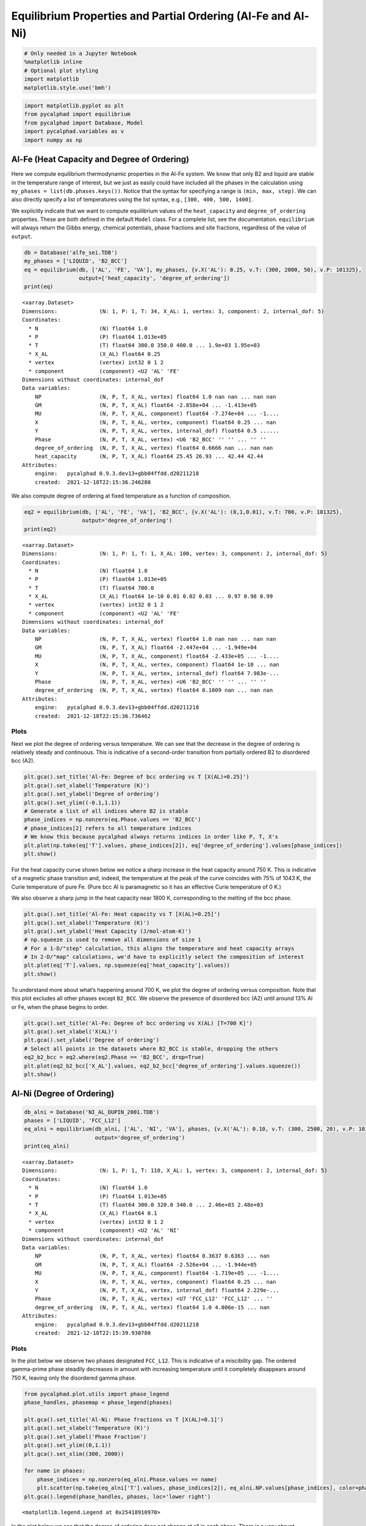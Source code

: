 Equilibrium Properties and Partial Ordering (Al-Fe and Al-Ni)
=============================================================

.. code:: ipython3

    # Only needed in a Jupyter Notebook
    %matplotlib inline
    # Optional plot styling
    import matplotlib
    matplotlib.style.use('bmh')

.. code:: ipython3

    import matplotlib.pyplot as plt
    from pycalphad import equilibrium
    from pycalphad import Database, Model
    import pycalphad.variables as v
    import numpy as np

Al-Fe (Heat Capacity and Degree of Ordering)
--------------------------------------------

Here we compute equilibrium thermodynamic properties in the Al-Fe
system. We know that only B2 and liquid are stable in the temperature
range of interest, but we just as easily could have included all the
phases in the calculation using ``my_phases = list(db.phases.keys())``.
Notice that the syntax for specifying a range is ``(min, max, step)``.
We can also directly specify a list of temperatures using the list
syntax, e.g., ``[300, 400, 500, 1400]``.

We explicitly indicate that we want to compute equilibrium values of the
``heat_capacity`` and ``degree_of_ordering`` properties. These are both
defined in the default ``Model`` class. For a complete list, see the
documentation. ``equilibrium`` will always return the Gibbs energy,
chemical potentials, phase fractions and site fractions, regardless of
the value of ``output``.

.. code:: ipython3

    db = Database('alfe_sei.TDB')
    my_phases = ['LIQUID', 'B2_BCC']
    eq = equilibrium(db, ['AL', 'FE', 'VA'], my_phases, {v.X('AL'): 0.25, v.T: (300, 2000, 50), v.P: 101325},
                     output=['heat_capacity', 'degree_of_ordering'])
    print(eq)


.. parsed-literal::

    <xarray.Dataset>
    Dimensions:             (N: 1, P: 1, T: 34, X_AL: 1, vertex: 3, component: 2, internal_dof: 5)
    Coordinates:
      * N                   (N) float64 1.0
      * P                   (P) float64 1.013e+05
      * T                   (T) float64 300.0 350.0 400.0 ... 1.9e+03 1.95e+03
      * X_AL                (X_AL) float64 0.25
      * vertex              (vertex) int32 0 1 2
      * component           (component) <U2 'AL' 'FE'
    Dimensions without coordinates: internal_dof
    Data variables:
        NP                  (N, P, T, X_AL, vertex) float64 1.0 nan nan ... nan nan
        GM                  (N, P, T, X_AL) float64 -2.858e+04 ... -1.413e+05
        MU                  (N, P, T, X_AL, component) float64 -7.274e+04 ... -1....
        X                   (N, P, T, X_AL, vertex, component) float64 0.25 ... nan
        Y                   (N, P, T, X_AL, vertex, internal_dof) float64 0.5 ......
        Phase               (N, P, T, X_AL, vertex) <U6 'B2_BCC' '' '' ... '' ''
        degree_of_ordering  (N, P, T, X_AL, vertex) float64 0.6666 nan ... nan nan
        heat_capacity       (N, P, T, X_AL) float64 25.45 26.93 ... 42.44 42.44
    Attributes:
        engine:   pycalphad 0.9.3.dev13+gbb04ffdd.d20211218
        created:  2021-12-18T22:15:36.246280
    

We also compute degree of ordering at fixed temperature as a function of
composition.

.. code:: ipython3

    eq2 = equilibrium(db, ['AL', 'FE', 'VA'], 'B2_BCC', {v.X('AL'): (0,1,0.01), v.T: 700, v.P: 101325},
                      output='degree_of_ordering')
    print(eq2)


.. parsed-literal::

    <xarray.Dataset>
    Dimensions:             (N: 1, P: 1, T: 1, X_AL: 100, vertex: 3, component: 2, internal_dof: 5)
    Coordinates:
      * N                   (N) float64 1.0
      * P                   (P) float64 1.013e+05
      * T                   (T) float64 700.0
      * X_AL                (X_AL) float64 1e-10 0.01 0.02 0.03 ... 0.97 0.98 0.99
      * vertex              (vertex) int32 0 1 2
      * component           (component) <U2 'AL' 'FE'
    Dimensions without coordinates: internal_dof
    Data variables:
        NP                  (N, P, T, X_AL, vertex) float64 1.0 nan nan ... nan nan
        GM                  (N, P, T, X_AL) float64 -2.447e+04 ... -1.949e+04
        MU                  (N, P, T, X_AL, component) float64 -2.433e+05 ... -1....
        X                   (N, P, T, X_AL, vertex, component) float64 1e-10 ... nan
        Y                   (N, P, T, X_AL, vertex, internal_dof) float64 7.983e-...
        Phase               (N, P, T, X_AL, vertex) <U6 'B2_BCC' '' '' ... '' ''
        degree_of_ordering  (N, P, T, X_AL, vertex) float64 0.1009 nan ... nan nan
    Attributes:
        engine:   pycalphad 0.9.3.dev13+gbb04ffdd.d20211218
        created:  2021-12-18T22:15:36.736462
    

Plots
~~~~~

Next we plot the degree of ordering versus temperature. We can see that
the decrease in the degree of ordering is relatively steady and
continuous. This is indicative of a second-order transition from
partially ordered B2 to disordered bcc (A2).

.. code:: ipython3

    plt.gca().set_title('Al-Fe: Degree of bcc ordering vs T [X(AL)=0.25]')
    plt.gca().set_xlabel('Temperature (K)')
    plt.gca().set_ylabel('Degree of ordering')
    plt.gca().set_ylim((-0.1,1.1))
    # Generate a list of all indices where B2 is stable
    phase_indices = np.nonzero(eq.Phase.values == 'B2_BCC')
    # phase_indices[2] refers to all temperature indices
    # We know this because pycalphad always returns indices in order like P, T, X's
    plt.plot(np.take(eq['T'].values, phase_indices[2]), eq['degree_of_ordering'].values[phase_indices])
    plt.show()



.. image:: EquilibriumWithOrdering_files%5CEquilibriumWithOrdering_8_0.png


For the heat capacity curve shown below we notice a sharp increase in
the heat capacity around 750 K. This is indicative of a magnetic phase
transition and, indeed, the temperature at the peak of the curve
coincides with 75% of 1043 K, the Curie temperature of pure Fe. (Pure
bcc Al is paramagnetic so it has an effective Curie temperature of 0 K.)

We also observe a sharp jump in the heat capacity near 1800 K,
corresponding to the melting of the bcc phase.

.. code:: ipython3

    plt.gca().set_title('Al-Fe: Heat capacity vs T [X(AL)=0.25]')
    plt.gca().set_xlabel('Temperature (K)')
    plt.gca().set_ylabel('Heat Capacity (J/mol-atom-K)')
    # np.squeeze is used to remove all dimensions of size 1
    # For a 1-D/"step" calculation, this aligns the temperature and heat capacity arrays
    # In 2-D/"map" calculations, we'd have to explicitly select the composition of interest
    plt.plot(eq['T'].values, np.squeeze(eq['heat_capacity'].values))
    plt.show()



.. image:: EquilibriumWithOrdering_files%5CEquilibriumWithOrdering_10_0.png


To understand more about what’s happening around 700 K, we plot the
degree of ordering versus composition. Note that this plot excludes all
other phases except ``B2_BCC``. We observe the presence of disordered
bcc (A2) until around 13% Al or Fe, when the phase begins to order.

.. code:: ipython3

    plt.gca().set_title('Al-Fe: Degree of bcc ordering vs X(AL) [T=700 K]')
    plt.gca().set_xlabel('X(AL)')
    plt.gca().set_ylabel('Degree of ordering')
    # Select all points in the datasets where B2_BCC is stable, dropping the others
    eq2_b2_bcc = eq2.where(eq2.Phase == 'B2_BCC', drop=True)
    plt.plot(eq2_b2_bcc['X_AL'].values, eq2_b2_bcc['degree_of_ordering'].values.squeeze())
    plt.show()



.. image:: EquilibriumWithOrdering_files%5CEquilibriumWithOrdering_12_0.png


Al-Ni (Degree of Ordering)
--------------------------

.. code:: ipython3

    db_alni = Database('NI_AL_DUPIN_2001.TDB')
    phases = ['LIQUID', 'FCC_L12']
    eq_alni = equilibrium(db_alni, ['AL', 'NI', 'VA'], phases, {v.X('AL'): 0.10, v.T: (300, 2500, 20), v.P: 101325},
                          output='degree_of_ordering')
    print(eq_alni)


.. parsed-literal::

    <xarray.Dataset>
    Dimensions:             (N: 1, P: 1, T: 110, X_AL: 1, vertex: 3, component: 2, internal_dof: 5)
    Coordinates:
      * N                   (N) float64 1.0
      * P                   (P) float64 1.013e+05
      * T                   (T) float64 300.0 320.0 340.0 ... 2.46e+03 2.48e+03
      * X_AL                (X_AL) float64 0.1
      * vertex              (vertex) int32 0 1 2
      * component           (component) <U2 'AL' 'NI'
    Dimensions without coordinates: internal_dof
    Data variables:
        NP                  (N, P, T, X_AL, vertex) float64 0.3637 0.6363 ... nan
        GM                  (N, P, T, X_AL) float64 -2.526e+04 ... -1.944e+05
        MU                  (N, P, T, X_AL, component) float64 -1.719e+05 ... -1....
        X                   (N, P, T, X_AL, vertex, component) float64 0.25 ... nan
        Y                   (N, P, T, X_AL, vertex, internal_dof) float64 2.229e-...
        Phase               (N, P, T, X_AL, vertex) <U7 'FCC_L12' 'FCC_L12' ... ''
        degree_of_ordering  (N, P, T, X_AL, vertex) float64 1.0 4.006e-15 ... nan
    Attributes:
        engine:   pycalphad 0.9.3.dev13+gbb04ffdd.d20211218
        created:  2021-12-18T22:15:39.930780
    

Plots
~~~~~

In the plot below we observe two phases designated ``FCC_L12``. This is
indicative of a miscibility gap. The ordered gamma-prime phase steadily
decreases in amount with increasing temperature until it completely
disappears around 750 K, leaving only the disordered gamma phase.

.. code:: ipython3

    from pycalphad.plot.utils import phase_legend
    phase_handles, phasemap = phase_legend(phases)
    
    plt.gca().set_title('Al-Ni: Phase fractions vs T [X(AL)=0.1]')
    plt.gca().set_xlabel('Temperature (K)')
    plt.gca().set_ylabel('Phase Fraction')
    plt.gca().set_ylim((0,1.1))
    plt.gca().set_xlim((300, 2000))
    
    for name in phases:
        phase_indices = np.nonzero(eq_alni.Phase.values == name)
        plt.scatter(np.take(eq_alni['T'].values, phase_indices[2]), eq_alni.NP.values[phase_indices], color=phasemap[name])
    plt.gca().legend(phase_handles, phases, loc='lower right')




.. parsed-literal::

    <matplotlib.legend.Legend at 0x25418910970>




.. image:: EquilibriumWithOrdering_files%5CEquilibriumWithOrdering_16_1.png


In the plot below we see that the degree of ordering does not change at
all in each phase. There is a very abrupt disappearance of the
completely ordered gamma-prime phase, leaving the completely disordered
gamma phase. This is a first-order phase transition.

.. code:: ipython3

    plt.gca().set_title('Al-Ni: Degree of fcc ordering vs T [X(AL)=0.1]')
    plt.gca().set_xlabel('Temperature (K)')
    plt.gca().set_ylabel('Degree of ordering')
    plt.gca().set_ylim((-0.1,1.1))
    # Generate a list of all indices where FCC_L12 is stable and ordered
    L12_phase_indices = np.nonzero(np.logical_and((eq_alni.Phase.values == 'FCC_L12'),
                                                  (eq_alni.degree_of_ordering.values > 0.01)))
    # Generate a list of all indices where FCC_L12 is stable and disordered
    fcc_phase_indices = np.nonzero(np.logical_and((eq_alni.Phase.values == 'FCC_L12'),
                                                  (eq_alni.degree_of_ordering.values <= 0.01)))
    # phase_indices[2] refers to all temperature indices
    # We know this because pycalphad always returns indices in order like P, T, X's
    plt.plot(np.take(eq_alni['T'].values, L12_phase_indices[2]), eq_alni['degree_of_ordering'].values[L12_phase_indices],
                label='$\gamma\prime$ (ordered fcc)', color='red')
    plt.plot(np.take(eq_alni['T'].values, fcc_phase_indices[2]), eq_alni['degree_of_ordering'].values[fcc_phase_indices],
                label='$\gamma$ (disordered fcc)', color='blue')
    plt.legend()
    plt.show()


.. parsed-literal::

    C:\Users\rotis\AppData\Local\Temp/ipykernel_1472/3149017277.py:7: RuntimeWarning: invalid value encountered in greater
      (eq_alni.degree_of_ordering.values > 0.01)))
    C:\Users\rotis\AppData\Local\Temp/ipykernel_1472/3149017277.py:10: RuntimeWarning: invalid value encountered in less_equal
      (eq_alni.degree_of_ordering.values <= 0.01)))
    


.. image:: EquilibriumWithOrdering_files%5CEquilibriumWithOrdering_18_1.png

